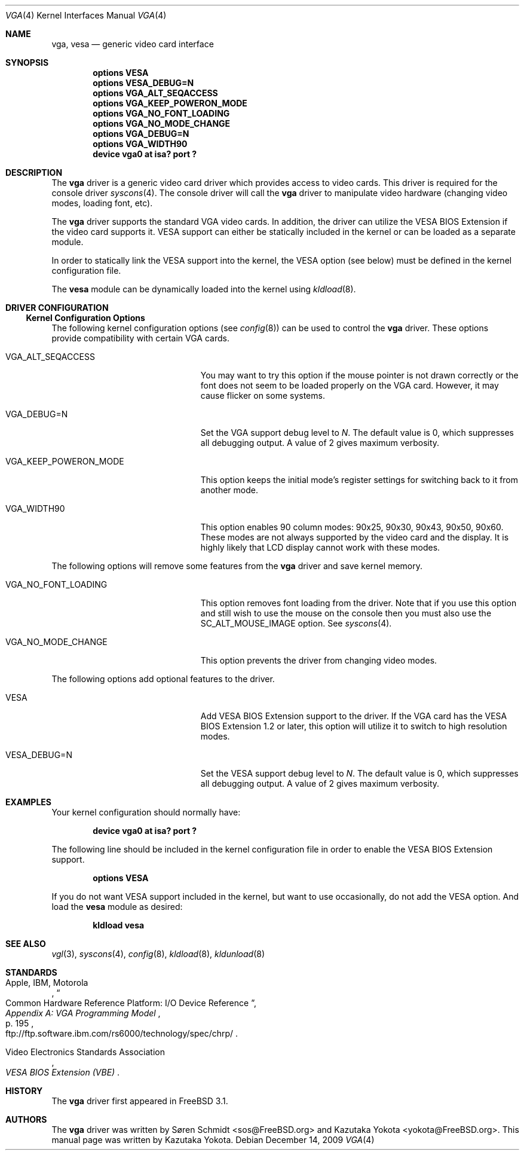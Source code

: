 .\"
.\" Copyright (c) 1999
.\" Kazutaka YOKOTA <yokota@zodiac.mech.utsunomiya-u.ac.jp>
.\" All rights reserved.
.\"
.\" Redistribution and use in source and binary forms, with or without
.\" modification, are permitted provided that the following conditions
.\" are met:
.\" 1. Redistributions of source code must retain the above copyright
.\"    notice, this list of conditions and the following disclaimer as
.\"    the first lines of this file unmodified.
.\" 2. Redistributions in binary form must reproduce the above copyright
.\"    notice, this list of conditions and the following disclaimer in the
.\"    documentation and/or other materials provided with the distribution.
.\"
.\" THIS SOFTWARE IS PROVIDED BY THE AUTHOR ``AS IS'' AND ANY EXPRESS OR
.\" IMPLIED WARRANTIES, INCLUDING, BUT NOT LIMITED TO, THE IMPLIED WARRANTIES
.\" OF MERCHANTABILITY AND FITNESS FOR A PARTICULAR PURPOSE ARE DISCLAIMED.
.\" IN NO EVENT SHALL THE AUTHOR BE LIABLE FOR ANY DIRECT, INDIRECT,
.\" INCIDENTAL, SPECIAL, EXEMPLARY, OR CONSEQUENTIAL DAMAGES (INCLUDING, BUT
.\" NOT LIMITED TO, PROCUREMENT OF SUBSTITUTE GOODS OR SERVICES; LOSS OF USE,
.\" DATA, OR PROFITS; OR BUSINESS INTERRUPTION) HOWEVER CAUSED AND ON ANY
.\" THEORY OF LIABILITY, WHETHER IN CONTRACT, STRICT LIABILITY, OR TORT
.\" (INCLUDING NEGLIGENCE OR OTHERWISE) ARISING IN ANY WAY OUT OF THE USE OF
.\" THIS SOFTWARE, EVEN IF ADVISED OF THE POSSIBILITY OF SUCH DAMAGE.
.\"
.\" $FreeBSD: src/share/man/man4/vga.4,v 1.7.2.10 2002/12/20 18:03:05 trhodes Exp $
.\"
.Dd December 14, 2009
.Dt VGA 4
.Os
.Sh NAME
.Nm vga ,
.Nm vesa
.Nd generic video card interface
.Sh SYNOPSIS
.Cd "options VESA"
.Cd "options VESA_DEBUG=N"
.Cd "options VGA_ALT_SEQACCESS"
.Cd "options VGA_KEEP_POWERON_MODE"
.Cd "options VGA_NO_FONT_LOADING"
.Cd "options VGA_NO_MODE_CHANGE"
.Cd "options VGA_DEBUG=N"
.Cd "options VGA_WIDTH90"
.Cd "device vga0 at isa? port ?"
.Sh DESCRIPTION
The
.Nm
driver is a generic video card driver which provides access to
video cards.
This driver is required for the console driver
.Xr syscons 4 .
The console driver will call the
.Nm
driver to manipulate video hardware (changing video modes, loading font, etc).
.Pp
The
.Nm
driver supports the standard VGA video cards.
In addition, the driver can utilize the VESA BIOS Extension if the video card
supports it.
VESA support can either be statically included in the kernel
or can be loaded as a separate module.
.Pp
In order to statically link the VESA support into the kernel, the
.Dv VESA
option (see below) must be defined in the kernel configuration file.
.Pp
The
.Nm vesa
module can be dynamically loaded into the kernel using
.Xr kldload 8 .
.Sh DRIVER CONFIGURATION
.Ss Kernel Configuration Options
The following kernel configuration options
(see
.Xr config 8 )
can be used to control the
.Nm
driver.
These options provide compatibility with certain VGA cards.
.Bl -tag -width ".Dv VGA_KEEP_POWERON_MODE"
.It Dv VGA_ALT_SEQACCESS
You may want to try this option if the mouse pointer is not drawn correctly
or the font does not seem to be loaded properly on the VGA card.
However, it may cause flicker on some systems.
.It Dv VGA_DEBUG=N
Set the VGA support debug level to
.Fa N .
The default value is 0, which suppresses all debugging output.
A value of 2 gives maximum verbosity.
.It Dv VGA_KEEP_POWERON_MODE
This option keeps the initial mode's register settings for switching back
to it from another mode.
.It Dv VGA_WIDTH90
This option enables 90 column modes: 90x25, 90x30, 90x43, 90x50, 90x60.
These modes are not always supported by the video card and the display.
It is highly likely that LCD display cannot work with these modes.
.El
.Pp
The following options will remove some features from the
.Nm
driver and save kernel memory.
.Bl -tag -width ".Dv VGA_KEEP_POWERON_MODE"
.It Dv VGA_NO_FONT_LOADING
This option removes font loading from the driver.
Note that if you use this option and
still wish to use the mouse on the console then you must also use the
.Dv SC_ALT_MOUSE_IMAGE
option.
See
.Xr syscons 4 .
.It Dv VGA_NO_MODE_CHANGE
This option prevents the driver from changing video modes.
.El
.Pp
The following options add optional features to the driver.
.Bl -tag -width ".Dv VGA_KEEP_POWERON_MODE"
.It Dv VESA
Add VESA BIOS Extension support to the driver.
If the VGA card has the VESA BIOS Extension 1.2 or later,
this option will utilize it to switch to high resolution modes.
.It Dv VESA_DEBUG=N
Set the VESA support debug level to
.Fa N .
The default value is 0, which suppresses all debugging output.
A value of 2 gives maximum verbosity.
.El
.Sh EXAMPLES
Your kernel configuration should normally have:
.Pp
.D1 Cd "device vga0 at isa? port ?"
.Pp
The following line should be included in the kernel configuration file
in order to enable the VESA BIOS Extension support.
.Pp
.D1 Cd "options VESA"
.Pp
If you do not want VESA support included in the kernel, but
want to use occasionally, do not add the
.Dv VESA
option.
And load the
.Nm vesa
module as desired:
.Pp
.Dl kldload vesa
.Sh SEE ALSO
.Xr vgl 3 ,
.Xr syscons 4 ,
.Xr config 8 ,
.Xr kldload 8 ,
.Xr kldunload 8
.Sh STANDARDS
.Rs
.%A "Apple, IBM, Motorola"
.%T "Common Hardware Reference Platform: I/O Device Reference"
.%B "Appendix A: VGA Programming Model"
.%P "p. 195"
.%O "ftp://ftp.software.ibm.com/rs6000/technology/spec/chrp/"
.Re
.Pp
.Rs
.%T "VESA BIOS Extension (VBE)"
.%A Video Electronics Standards Association
.Re
.Sh HISTORY
The
.Nm
driver first appeared in
.Fx 3.1 .
.Sh AUTHORS
.An -nosplit
The
.Nm
driver was written by
.An S\(/oren Schmidt Aq sos@FreeBSD.org
and
.An Kazutaka Yokota Aq yokota@FreeBSD.org .
This manual page was written by
.An Kazutaka Yokota .
